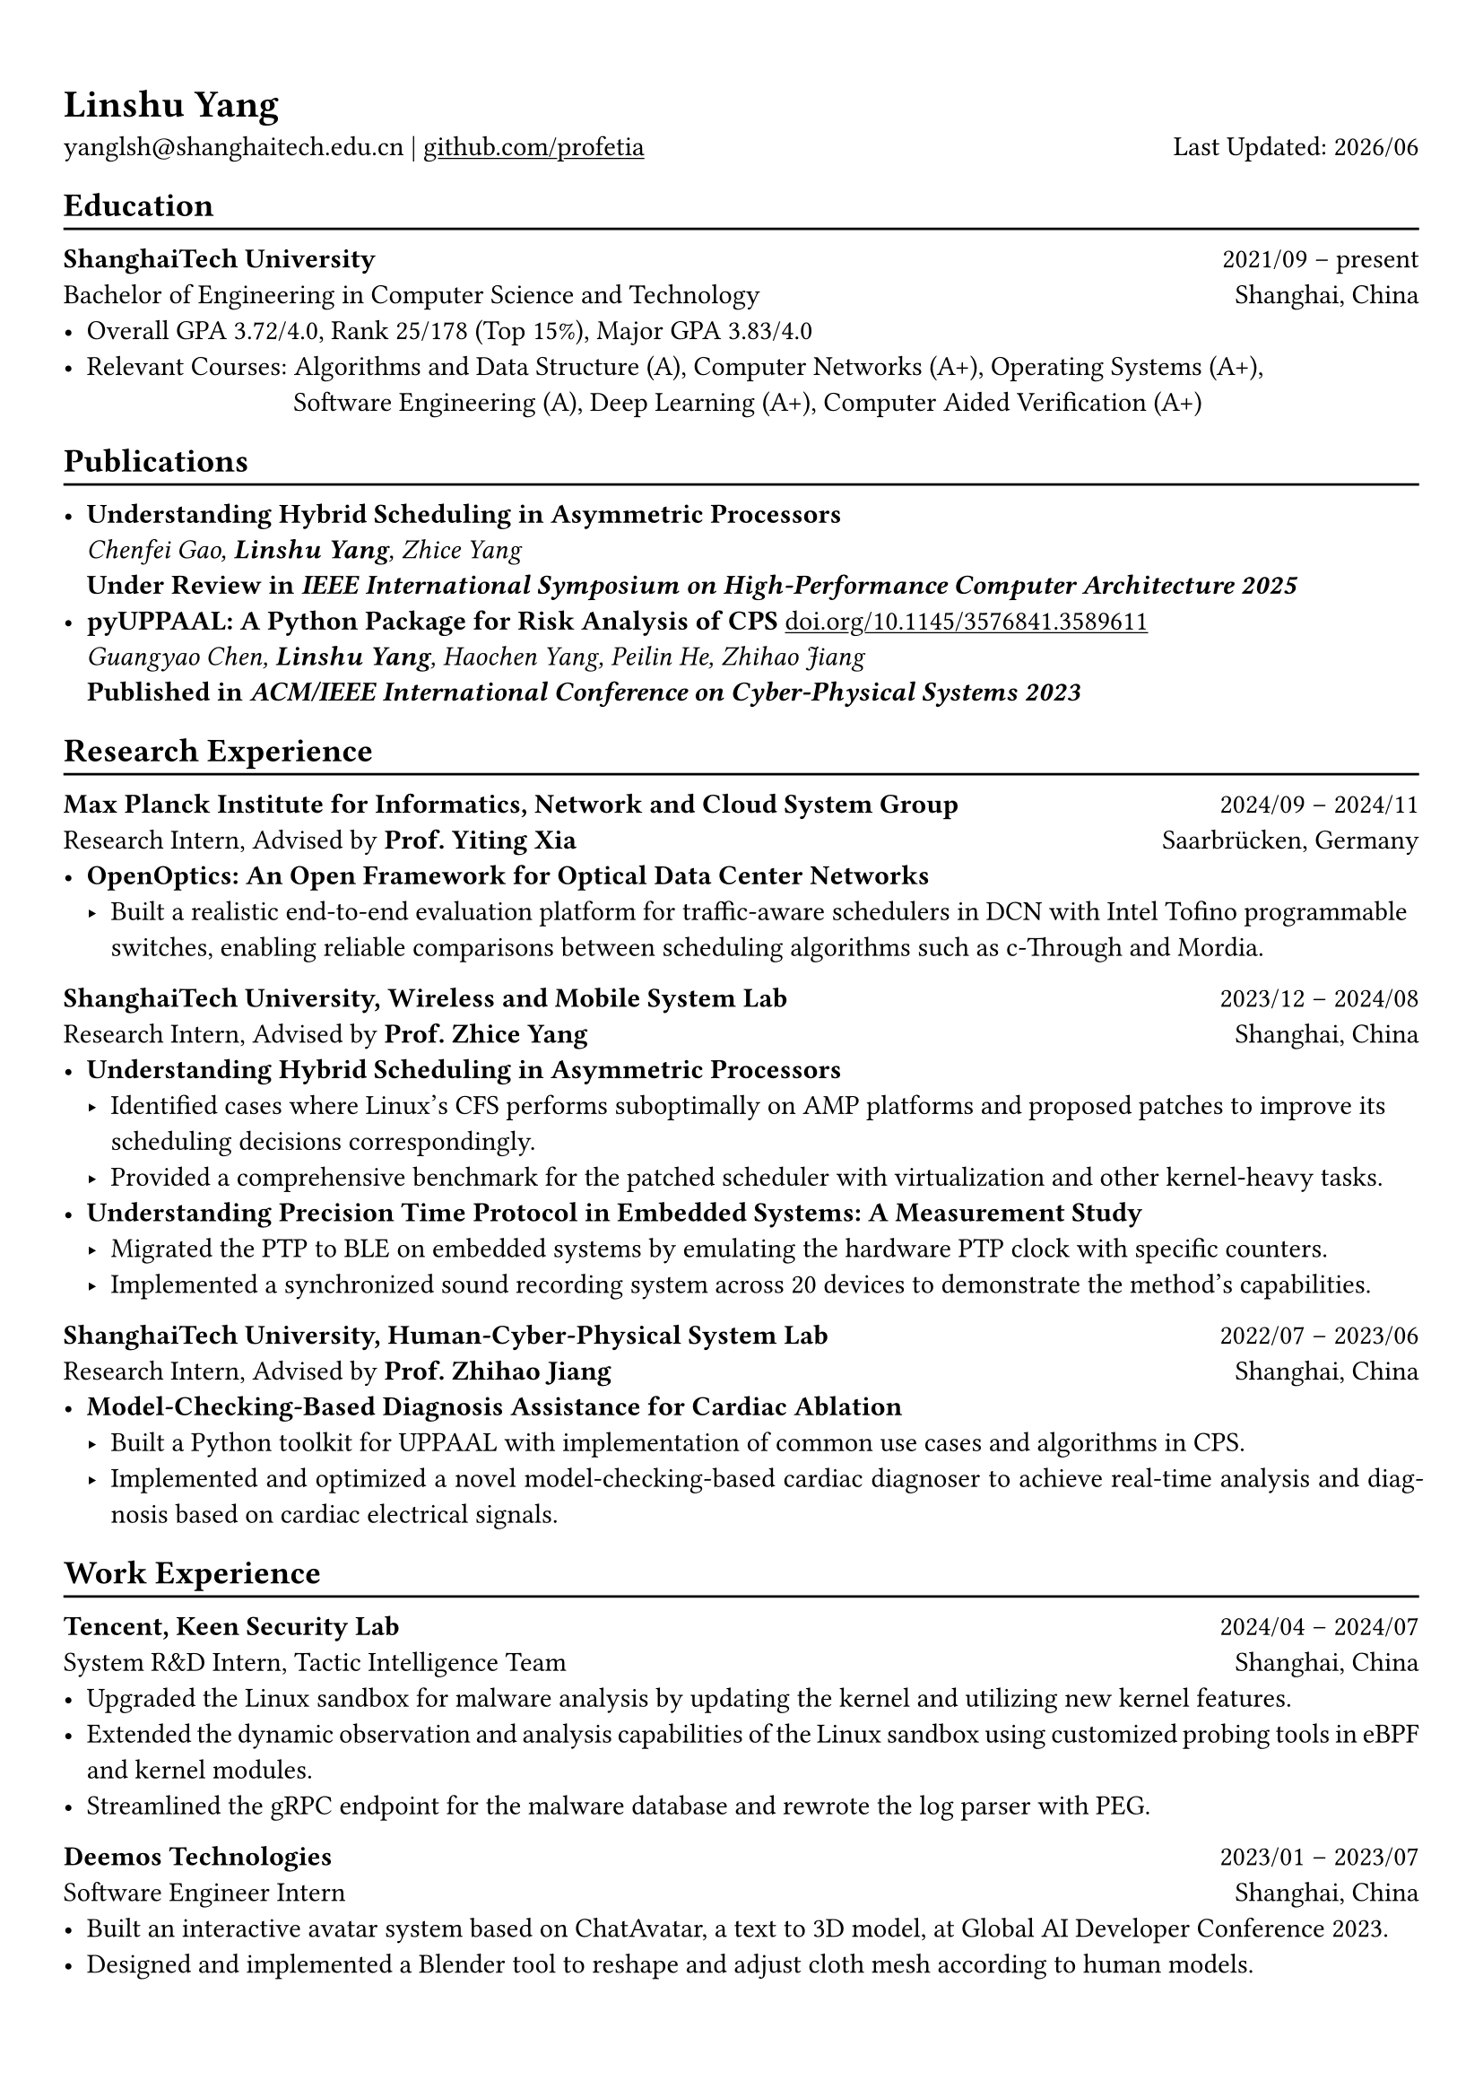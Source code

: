 #show heading: set text(font: "Linux Biolinum O")
#show link: underline

// Uncomment the following lines to adjust the size of text
// The recommend resume text size is from `10pt` to `12pt`
// #set text(
//   size: 12pt,
// )

// Feel free to change the margin below to best fit your own CV
#set page(margin: (x: 0.9cm, y: 1.3cm))

// For more customizable options, please refer to official reference: https://typst.app/docs/reference/

#set par(justify: true)

#let chiline() = {
  v(-3pt)
  line(length: 100%)
  v(-5pt)
}

= Linshu Yang

yanglsh\@shanghaitech.edu.cn |
#link("https://github.com/profetia")[github.com/profetia]
#h(1fr) Last Updated: #datetime.today().display("[year]/[month]")

== Education
#chiline()

*ShanghaiTech University* #h(1fr) 2021/09 -- present\
Bachelor of Engineering in Computer Science and Technology #h(1fr) Shanghai,
China\
- Overall GPA 3.72/4.0, Rank 25/178 (Top 15%), Major GPA 3.83/4.0
- Relevant Courses: Algorithms and Data Structure (A),/*Computer Architecture (A+), */ Computer
  Networks (A+), Operating Systems (A+),\
  #h(83pt) Software Engineering (A), Deep Learning (A+), Computer Aided
  Verification (A+)

== Publications
#chiline()

- *Understanding Hybrid Scheduling in Asymmetric Processors* #h(1fr) \
  _Chenfei Gao, *Linshu Yang*, Zhice Yang_ #h(1fr) \
  *Under Review in _IEEE International Symposium on High-Performance Computer Architecture 2025_*
- *pyUPPAAL: A Python Package for Risk Analysis of CPS* #link(
    "https://dl.acm.org/doi/abs/10.1145/3576841.3589611",
  )[doi.org/10.1145/3576841.3589611] #h(1fr) \
  _Guangyao Chen, *Linshu Yang*, Haochen Yang, Peilin He, Zhihao Jiang_ #h(1fr) \
  *Published in _ACM/IEEE International Conference on Cyber-Physical Systems 2023_*

== Research Experience
#chiline()

*Max Planck Institute for Informatics, Network and Cloud System Group* #h(1fr) 2024/09
-- 2024/11\
Research Intern, Advised by *Prof. Yiting Xia* #h(1fr) Saarbrücken, Germany\
- * OpenOptics: An Open Framework for Optical Data Center Networks*
  // - Modified `libvma` to implement virtual output queues and perform demand estimation on elephant flows.
  - Built a realistic end-to-end evaluation platform for traffic-aware schedulers in
    DCN with Intel Tofino programmable switches, enabling reliable comparisons
    between scheduling algorithms such as c-Through and Mordia.
*ShanghaiTech University, Wireless and Mobile System Lab* #h(1fr) 2023/12 --
2024/08\
Research Intern, Advised by *Prof. Zhice Yang* #h(1fr) Shanghai, China\
- *Understanding Hybrid Scheduling in Asymmetric Processors*
  - Identified cases where Linux's CFS performs suboptimally on AMP platforms and proposed patches to improve its scheduling decisions correspondingly.
  - Provided a comprehensive benchmark for the patched scheduler with
    virtualization and other kernel-heavy tasks.
// TODO: Replace with an official title if needed
// - *Exploitation of Vulnerabilities in a Popular Commodity LIDAR Model*
//   - Evaluated the robustness of existing attack methods on newer LIDAR models,
//     proving their ineffectiveness.
//   - Built an adversarial device replicating a malfunction of a widely-used commodity
//     LIDAR model and used it to explore possible attack methods exploiting this
//     vulnerability.
- *Understanding Precision Time Protocol in Embedded Systems: A Measurement Study*
  - Migrated the PTP to BLE on
    embedded systems by emulating the hardware PTP clock with specific counters.
  - Implemented a synchronized sound recording system across 20 devices to
    demonstrate the method's capabilities.
*ShanghaiTech University, Human-Cyber-Physical System Lab* #h(1fr) 2022/07 --
2023/06\
Research Intern, Advised by *Prof. Zhihao Jiang* #h(1fr) Shanghai, China\
- *Model-Checking-Based Diagnosis Assistance for Cardiac Ablation*
  - Built a Python toolkit for UPPAAL with implementation of common use cases and
    algorithms in CPS.
  - Implemented and optimized a novel model-checking-based cardiac diagnoser to
    achieve real-time analysis and diagnosis based on cardiac electrical signals.
// - Deployed a Kubernetes cluster to manage applications of HCPS Lab, providing TLS certificate automation, persistent volumes and load balancers.

== Work Experience
#chiline()

*Tencent, Keen Security Lab* #h(1fr) 2024/04 -- 2024/07\
System R&D Intern, Tactic Intelligence Team #h(1fr) Shanghai, China
- Upgraded the Linux sandbox for malware analysis by updating the kernel and
  utilizing new kernel features.
- Extended the dynamic observation and analysis capabilities of the Linux sandbox
  using customized probing tools in eBPF and kernel modules.
- Streamlined the gRPC endpoint for the malware database and rewrote the log
  parser with PEG.

*Deemos Technologies* #h(1fr) 2023/01 -- 2023/07\
Software Engineer Intern #h(1fr) Shanghai, China\
- Built an interactive avatar system based on ChatAvatar, a text to 3D model, at
  Global AI Developer Conference 2023.
- Designed and implemented a Blender tool to reshape and adjust cloth mesh
  according to human models.

== Activities
#chiline()

*Open Source Contributions*
- *Contributor, The Rust Programming Language* #h(1fr) 2024/12 -- present
  - Extended the exhaustive check for the `replace-if-let-with-match` refactor option of rust-analyzer in PR \#18797.
  - Triage and fix issues for Clippy, the Rust linter, including bug fixes and improvements in PRs \#13888, \#13889, \#13891, \#14151, \#14204, \#14209, \#14210 and \#14237.

*HPC Competitions*
- *Team Leader, ISC'24 Student Cluster Competition* #h(1fr) 2024/03 -- 2024/04
  - Implemented GPU offloading and code optimization for microphysics, a climate
    simulation application derived from the ICON model, achieving strong scaling on
    CPU and a 200x acceleration on GPU.
  - Guided the team through MPI profiling and optimization, reducing the time spend
    on communication by 50%.

*Student Organizations*
- *Vice President, Geekpie Association* #h(1fr) 2022/08 -- 2023/07
  - Developed the frontend of Coursebench, a popular course-rating platform at
    ShanghaiTech University.
  - Organized events including Geekpie Games and Geekpie Linux Seminar, with more
    than 1,000 students participated.

*Teachings*
- *Teaching Assistant, ShanghaiTech University* #h(1fr) 2023/02 -- 2023/06
  - CS100: Computer Programming, 2023 Spring
  - CS132: Software Engineering, 2023 Spring

== Projects
#chiline()

*Rathernet* #link("https://github.com/profetia/rathernet")[github.com/profetia/rathernet] #h(1fr) 2023/09
-- 2023/10\
An acoustic userspace network stack written in Rust #h(1fr) // #lorem(2)
\
- Implemented all five layers of the OSI model from bottom to up, using acoustic
  wave as the carrier.
// - Utilized existing Rust asynchronous infrastructures and avoided manual control of scheduling and synchronization.
- Created a customized network address translation, achieving bidirectional
  interaction with the Internet.
- Integrated the program into the operating system, enabling common transportation
  and application protocols.

*Pintos* #link("https://github.com/profetia/pintos")[github.com/profetia/pintos] #h(1fr) 2023/08
-- 2023/09\
An education-oriented operating system from Stanford #h(1fr) // #lorem(2)
\
- Implemented core operating system components: kernel threads, user programs,
  virtual memory, and file system.

*BusTub* #h(1fr) 2023/11 -- 2023/12\
A relational database management system from CMU implemented in C++ #h(1fr) // #lorem(2)
\
- Completed core DBMS functions including storage management, indexing, query
  execution, and concurrency control.

*LBM* #link("https://github.com/winlere/lbm")[github.com/winlere/lbm] #h(1fr) 2023/04
-- 2023/05\
An optimized numerical simulation of Computational Fluid Dynamics #h(1fr) // #lorem(2)
\
- Optimized the simulation with techniques including OpenMP parallelization, SIMD
  vectorization, memory alignment, cache blocking, and software pipelining.
- Achieved a 20x speed increase over baseline on Intel Xeon E5-2698 v4 processor
  (20 cores).

== Awards
#chiline()

- Second Prize (Rank 6/447), 2025 The 2nd PKU HPCGame #h(1fr) 2025/01
- Rank 9/29 (5/29 for my part on microphysics), ISC'24 Student Cluster Competition #h(1fr) 2024/04
- Outstanding Teaching Assistant, ShanghaiTech University #h(1fr) 2023/06
// - Silver Award, ICPC China Silk Road National Invitational 2023 #h(1fr) 2023/05
- Merit Student (Rank 3%-7%), ShanghaiTech University #h(1fr) 2022/10
- Level 6, the 2019 Certified Software Professional Senior Track (formerly NOIP) #h(1fr) 2019/12

== Skills
#chiline()
*Linguistic Proficiency*: Chinese (Native), English (Advanced, TOEFL 112:
R30/L30/S24/W28)\
*Programming Languages*: Python, C, C++, Rust, Golang, Typescript, Shell, SQL\
*Tools and Frameworks*: PyTorch, OpenMP, MPI, CUDA, Linux Kernel, eBPF, UPPAAL,
Dafny, Blender\
*DevOps Technologies*: Kubernetes, Docker, Gitlab, Postgres, Cloudflare Worker
